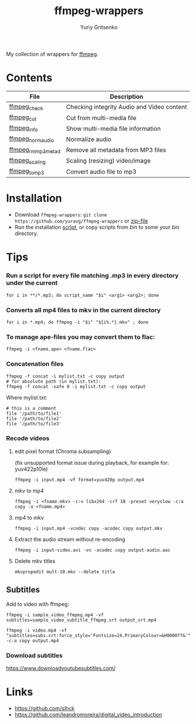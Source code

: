 #+title: ffmpeg-wrappers
#+author: Yuriy Gritsenko
#+link: https://github.com/yuravg/ffmpeg-wrappers

My collection of wrappers for [[https://ffmpeg.org/][ffmpeg]].

* Contents

|--------------------+--------------------------------------------|
| File               | Description                                |
|--------------------+--------------------------------------------|
| [[file:bin/ffmpeg_check][ffmpeg_check]]       | Checking integrity Audio and Video content |
| [[file:bin/ffmpeg_cut][ffmpeg_cut]]         | Cut from multi-media file                  |
| [[file:bin/ffmpeg_info][ffmpeg_info]]        | Show multi-media file information          |
| [[file:bin/ffmpeg_norm_audio][ffmpeg_norm_audio]]  | Normalize audio                            |
| [[file:bin/ffmpeg_rm_mp3metad][ffmpeg_rm_mp3metad]] | Remove all metadata from MP3 files         |
| [[file:bin/ffmpeg_scaling][ffmpeg_scaling]]     | Scaling (resizing) video/image             |
| [[file:bin/ffmpeg_to_mp3][ffmpeg_to_mp3]]      | Convert audio file to mp3                  |
|--------------------+--------------------------------------------|

* Installation

- Download =ffmpeg-wrappers=: =git clone https://github.com/yuravg/ffmpeg-wrappers= or [[https://github.com/yuravg/ffmpeg-wrappers/archive/master.zip][zip-file]]
- Run the installation [[file:install.sh][script]], or copy scripts from /bin/ to some your /bin/ directory.

* Tips

*** Run a script for every file matching .mp3 in every directory under the current

#+begin_src shell-script
for i in **/*.mp3; do script_name "$i" <arg1> <arg2>; done
#+end_src

*** Converts all mp4 files to mkv in the current directory

#+begin_src shell-script
for i in *.mp4; do ffmpeg -i "$i" "${i%.*}.mkv" ; done
#+end_src

*** To manage ape-files you may convert them to flac:

#+begin_src shell-script
ffmpeg -i <fname.ape> <fname.flac>
#+end_src

*** Concatenation files

#+begin_src shell-script
ffmpeg -f concat -i mylist.txt -c copy output
# for absolute path (in mylist.txt):
ffmpeg -f concat -safe 0 -i mylist.txt -c copy output
#+end_src

Where mylist.txt:
#+begin_src text
# this is a comment
file '/path/to/file1'
file '/path/to/file2'
file '/path/to/file3'
#+end_src

*** Recode videos

**** edit pixel format (Chroma subsampling)
(fix unsupported format issue during playback, for example for: yuv422p10le)
#+begin_src shell-script
ffmpeg -i input.mp4 -vf format=yuv420p output.mp4
#+end_src

**** mkv to mp4

#+begin_src shell-script
ffmpeg -i <fname.mkv> -c:v libx264 -crf 18 -preset veryslow -c:a copy -o <fname.mp4>
#+end_src

**** mp4 to mkv

#+begin_src shell-script
ffmpeg -i input.mp4 -vcodec copy -acodec copy output.mkv
#+end_src

**** Extract the audio stream without re-encoding

#+begin_src shell-script
ffmpeg -i input-video.avi -vn -acodec copy output-audio.aac
#+end_src

**** Delete mkv titles
#+begin_src shell-script
mkvpropedit mult-10.mkv --delete title
#+end_src

** Subtitles

Add to video with ffmpeg:

#+begin_src shell-script
ffmpeg -i sample_video_ffmpeg.mp4 -vf subtitles=sample_video_subtitle_ffmpeg.srt output_srt.mp4
#+end_src

#+begin_src shell-script
ffmpeg -i video.mp4 -vf "subtitles=subs.srt:force_style='Fontsize=24,PrimaryColour=&H0000ff&'" -c:a copy output.mp4
#+end_src

*** Download subtitles
 https://www.downloadyoutubesubtitles.com/

* Links

- https://github.com/slhck
- https://github.com/leandromoreira/digital_video_introduction

